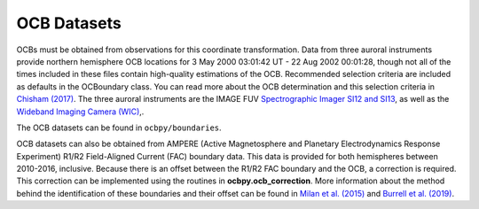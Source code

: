 OCB Datasets
=============

OCBs must be obtained from observations for this coordinate transformation.
Data from three auroral instruments provide northern hemisphere OCB locations
for 3 May 2000 03:01:42 UT - 22 Aug 2002 00:01:28, though not all of the times
included in these files contain high-quality estimations of the OCB.
Recommended selection criteria are included as defaults in the OCBoundary class.
You can read more about the OCB determination and this selection criteria in
`Chisham (2017) <http://onlinelibrary.wiley.com/doi/10.1002/2016JA023235/pdf>`_.
The three auroral instruments are the IMAGE FUV
`Spectrographic Imager SI12 and SI13 <https://link.springer.com/chapter/10.1007/978-94-011-4233-5_10>`_, as well as the
`Wideband Imaging Camera (WIC) <https://link.springer.com/chapter/10.1007/978-94-011-4233-5_9>`_,.

The OCB datasets can be found in ``ocbpy/boundaries``.

OCB datasets can also be obtained from AMPERE (Active Magnetosphere and
Planetary Electrodynamics Response Experiment) R1/R2 Field-Aligned Current (FAC)
boundary data.  This data is provided for both hemispheres between 2010-2016,
inclusive. Because there is an offset between the R1/R2 FAC boundary and the
OCB, a correction is required.  This correction can be implemented using the
routines in **ocbpy.ocb_correction**.  More information about the method behind
the identification of these boundaries and their offset can be found in
`Milan et al. (2015) <http://doi.wiley.com/10.1002/2015JA021680>`_ and
`Burrell et al. (2019) <https://doi.org/10.5194/angeo-2019-113>`_.

